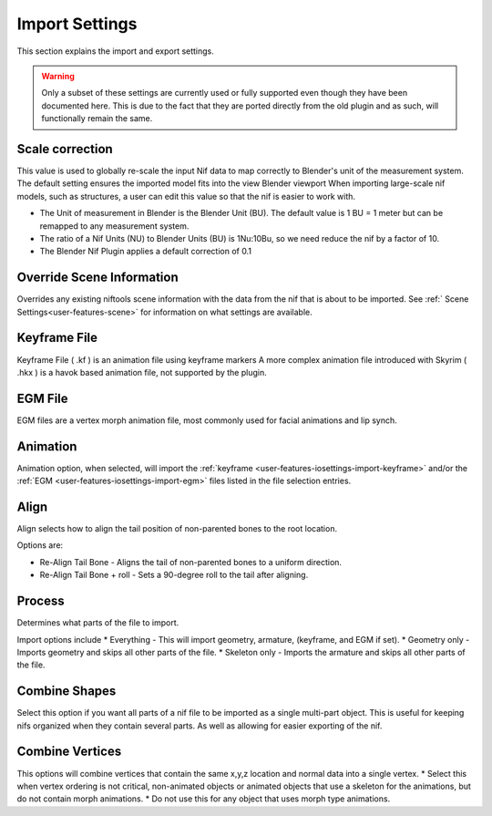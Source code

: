 Import Settings
===============
.. _user-features-iosettings-import:

This section explains the import and export settings.

.. warning::
   Only a subset of these settings are currently used or fully supported even though they have been documented here. 
   This is due to the fact that they are ported directly from the old plugin and as such, will functionally remain the same.

Scale correction
----------------
.. _user-features-iosettings-import-scale:

This value is used to globally re-scale the input Nif data to map correctly to Blender's unit of the measurement system.
The default setting ensures the imported model fits into the view Blender viewport
When importing large-scale nif models, such as structures, a user can edit this value so that the nif is easier to work with.

* The Unit of measurement in Blender is the Blender Unit (BU). The default value is 1 BU = 1 meter but can be remapped to any measurement system.
* The ratio of a Nif Units (NU) to Blender Units (BU) is 1Nu:10Bu, so we need reduce the nif by a factor of 10.
* The Blender Nif Plugin applies a default correction of 0.1

Override Scene Information
--------------------------

.. _user-features-iosettings-import-override-info:

Overrides any existing niftools scene information with the data from the nif that is about to be imported.
See :ref:` Scene Settings<user-features-scene>` for information on what settings are available.

Keyframe File
-------------
.. _user-features-iosettings-import-keyframe:

Keyframe File ( .kf ) is an animation file using keyframe markers
A more complex animation file introduced with Skyrim ( .hkx ) is a havok based animation file, not supported by the plugin.


EGM File
--------
.. _user-features-iosettings-import-egm:

EGM files are a vertex morph animation file, most commonly used for facial animations and lip synch.

Animation
---------
.. _user-features-iosettings-import-animation:

Animation option, when selected, will import the :ref:`keyframe <user-features-iosettings-import-keyframe>` and/or the :ref:`EGM <user-features-iosettings-import-egm>` files listed in the file selection entries.


Align
-----
.. _user-features-iosettings-import-align:

Align selects how to align the tail position of non-parented bones to the root location.

Options are:

* Re-Align Tail Bone - Aligns the tail of non-parented bones to a uniform direction.
* Re-Align Tail Bone + roll - Sets a 90-degree roll to the tail after aligning. 

Process
-------
.. _user-features-iosettings-import-process:

Determines what parts of the file to import.

Import options include
* Everything - This will import geometry, armature, (keyframe, and EGM if set).
* Geometry only - Imports geometry and skips all other parts of the file.
* Skeleton only - Imports the armature and skips all other parts of the file.


Combine Shapes
--------------
.. _user-features-iosettings-import-combineshapes:

Select this option if you want all parts of a nif file to be imported as a single multi-part object. 
This is useful for keeping nifs organized when they contain several parts. As well as allowing for easier exporting of the nif.

Combine Vertices
----------------
.. _user-features-iosettings-import-combinevertex:

This options will combine vertices that contain the same x,y,z location and normal data into a single vertex.
* Select this when vertex ordering is not critical, non-animated objects or animated objects that use a skeleton for the animations, but do not contain morph animations.
* Do not use this for any object that uses morph type animations.

